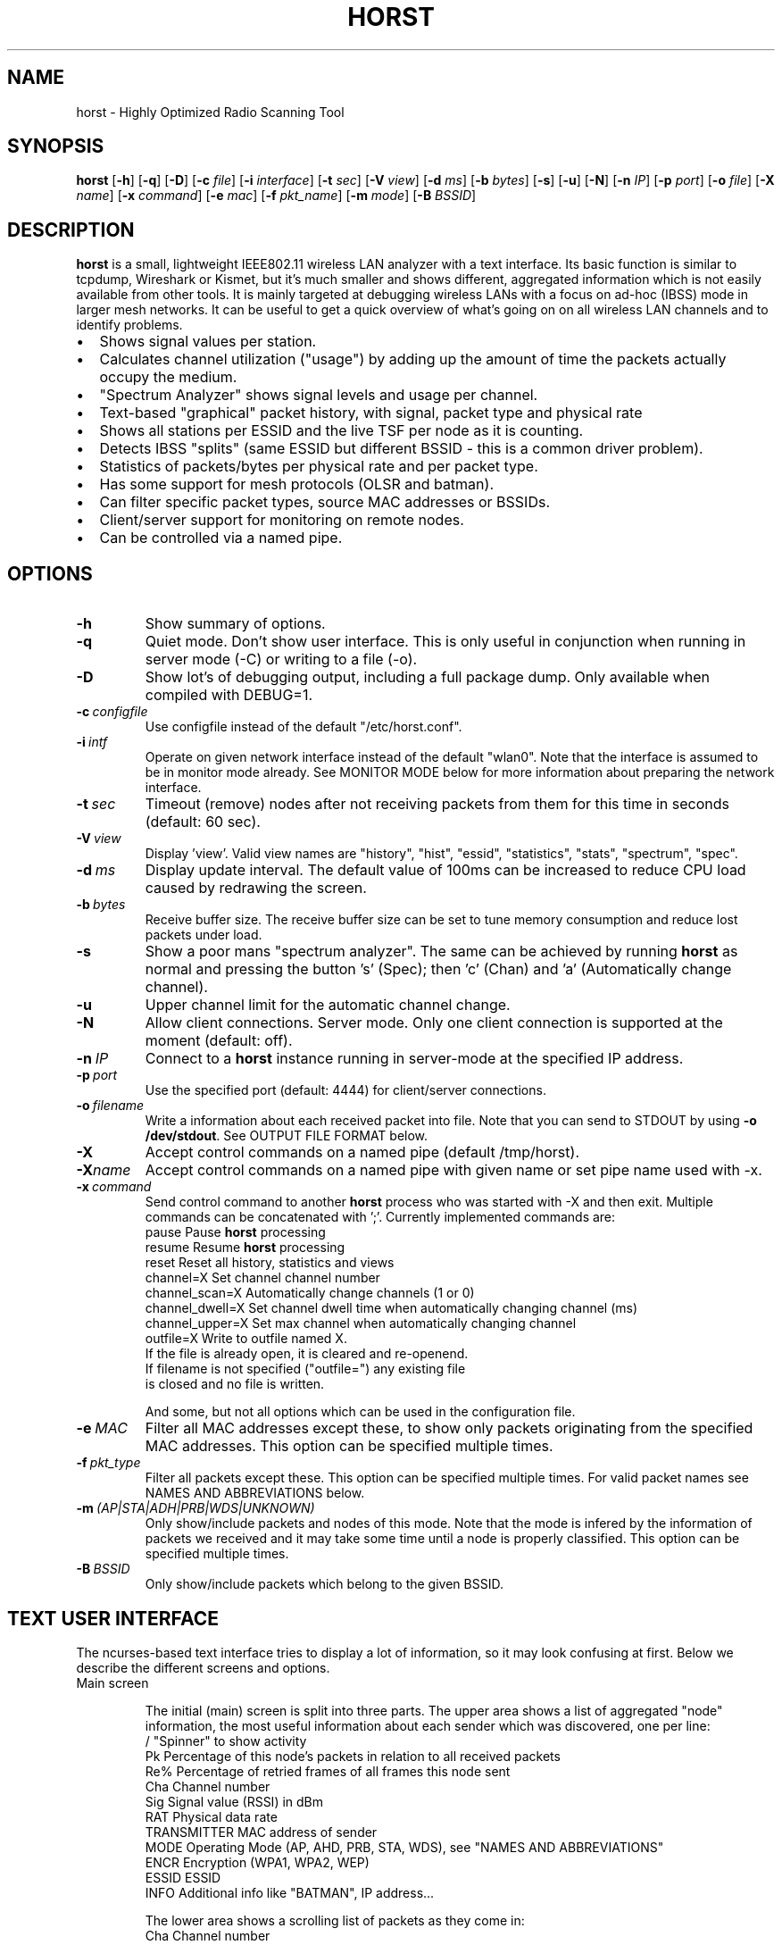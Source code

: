 .\"                                      Hey, EMACS: -*- nroff -*-
.\" First parameter, NAME, should be all caps
.\" Second parameter, SECTION, should be 1-8, maybe w/ subsection
.\" other parameters are allowed: see man(7), man(1)
.TH HORST 8 "September 23, 2014"
.\" Please adjust this date whenever revising the manpage.
.SH NAME
horst \- Highly Optimized Radio Scanning Tool
.SH SYNOPSIS
.B horst
.RB [\| \-h \|]
.RB [\| \-q \|]
.RB [\| \-D \|]
.RB [\| \-c 
.IR file \|] 
.RB [\| \-i 
.IR interface \|] 
.RB [\| \-t
.IR sec \|] 
.RB [\| \-V
.IR view \|] 
.RB [\| \-d
.IR ms \|] 
.RB [\| \-b
.IR bytes \|]
.RB [\| \-s \|] 
.RB [\| \-u \|]
.RB [\| \-N \|] 
.RB [\| \-n
.IR IP \|] 
.RB [\| \-p
.IR port \|]
.RB [\| \-o
.IR file \|] 
.RB [\| \-X
.IR name \|]
.RB [\| \-x
.IR command \|]
.RB [\| \-e
.IR mac \|] 
.RB [\| \-f
.IR pkt_name \|] 
.RB [\| \-m
.IR mode \|] 
.RB [\| \-B
.IR BSSID \|] 

.SH DESCRIPTION
\fBhorst\fP is a small, lightweight IEEE802.11 wireless LAN analyzer
with a text interface. Its basic function is similar to tcpdump,
Wireshark or Kismet, but it's much smaller and shows different,
aggregated information which is not easily available from other
tools. It is mainly targeted at debugging wireless LANs with a focus
on ad\-hoc (IBSS) mode in larger mesh networks. It can be useful to get
a quick overview of what's going on on all wireless LAN channels and
to identify problems.
.IP \[bu] 2
Shows signal values per station.
.IP \[bu] 2
Calculates channel utilization ("usage") by adding up the amount of time the packets actually occupy the medium.
.IP \[bu] 2
"Spectrum Analyzer" shows signal levels and usage per channel.
.IP \[bu] 2
Text-based "graphical" packet history, with signal, packet type and physical rate
.IP \[bu] 2
Shows all stations per ESSID and the live TSF per node as it is counting.
.IP \[bu] 2
Detects IBSS "splits" (same ESSID but different BSSID \- this  is a common driver problem).
.IP \[bu] 2
Statistics of packets/bytes per physical rate and per packet type.
.IP \[bu] 2
Has some support for mesh protocols (OLSR and batman).
.IP \[bu] 2
Can filter specific packet types, source MAC addresses or BSSIDs.
.IP \[bu] 2
Client/server support for monitoring on remote nodes.
.IP \[bu] 2
Can be controlled via a named pipe.


.SH OPTIONS
.TP
.BI \-h
Show summary of options.
.TP
.BI \-q
Quiet mode. Don't show user interface. This is only useful in conjunction when running in server mode (\-C) or writing to a file (\-o).
.TP
.BI \-D
Show lot's of debugging output, including a full package dump. Only available when compiled with DEBUG=1.
.TP
.BI \-c\  configfile
Use configfile instead of the default "/etc/horst.conf".
.TP
.BI \-i\  intf
Operate on given network interface instead of the default "wlan0". Note that the interface is assumed to be in monitor mode already. See MONITOR MODE below for more information about preparing the network interface.
.TP
.BI \-t\  sec
Timeout (remove) nodes after not receiving packets from them for this time in seconds (default: 60 sec).
.TP
.BI \-V\  view
Display 'view'. Valid view names are "history", "hist", "essid", "statistics", "stats", "spectrum", "spec".
.TP
.BI \-d\  ms
Display update interval. The default value of 100ms can be increased to reduce CPU load caused by redrawing the screen.
.TP
.BI \-b\  bytes
Receive buffer size. The receive buffer size can be set to tune memory consumption and reduce lost packets under load.
.TP
.BI \-s
Show a poor mans "spectrum analyzer". The same can be achieved by running \fBhorst\fP as normal and pressing the button 's' (Spec); then 'c' (Chan) and 'a' (Automatically change channel).
.TP
.BI \-u
Upper channel limit for the automatic channel change.
.TP
.BI \-N
Allow client connections. Server mode. Only one client connection is supported at the moment (default: off).
.TP
.BI \-n\  IP
Connect to a \fBhorst\fP instance running in server-mode at the specified IP address.
.TP
.BI \-p\  port
Use the specified port (default: 4444) for client/server connections.
.TP
.BI \-o\  filename
Write a information about each received packet into file. Note that you can send to STDOUT by using \fB-o /dev/stdout\fP. See OUTPUT FILE FORMAT below. 
.TP
.BI \-X
Accept control commands on a named pipe (default /tmp/horst).
.TP
.BI "\-X"name
Accept control commands on a named pipe with given name or set pipe name used with -x.
.TP
.BI \-x\  command
Send control command to another \fBhorst\fP process who was started with -X and then exit. Multiple commands can be concatenated with ';'. Currently implemented commands are:
    pause              Pause \fBhorst\fP processing
    resume             Resume \fBhorst\fP processing
    reset              Reset all history, statistics and views
    channel=X          Set channel channel number
    channel_scan=X     Automatically change channels (1 or 0)
    channel_dwell=X    Set channel dwell time when automatically changing channel (ms)
    channel_upper=X    Set max channel when automatically changing channel
    outfile=X          Write to outfile named X.
                       If the file is already open, it is cleared and re-openend.
                       If filename is not specified ("outfile=") any existing file
                       is closed and no file is written.

    And some, but not all options which can be used in the configuration file.

.TP
.BI \-e\  MAC
Filter all MAC addresses except these, to show only packets originating from the specified MAC addresses. This option can be specified multiple times.
.TP
.BI \-f\  pkt_type
Filter all packets except these. This option can be specified multiple times. For valid packet names see NAMES AND ABBREVIATIONS below.
.TP
.BI \-m\  (AP|STA|ADH|PRB|WDS|UNKNOWN)
Only show/include packets and nodes of this mode. Note that the mode is infered by the information of packets we received and it may take some time until a node is properly classified. This option can be specified multiple times.
.TP
.BI \-B\  BSSID
Only show/include packets which belong to the given BSSID.


.SH TEXT USER INTERFACE

The ncurses-based text interface tries to display a lot of information, so it may look confusing at first. Below we describe the different screens and options.

.TP
Main screen

The initial (main) screen is split into three parts. The upper area shows a list of aggregated "node" information, the most useful information about each sender which was discovered, one per line:
        /             "Spinner" to show activity
        Pk            Percentage of this node's packets in relation to all received packets
        Re%           Percentage of retried frames of all frames this node sent
        Cha           Channel number
        Sig           Signal value (RSSI) in dBm
        RAT           Physical data rate
        TRANSMITTER   MAC address of sender
        MODE          Operating Mode (AP, AHD, PRB, STA, WDS), see "NAMES AND ABBREVIATIONS"
        ENCR          Encryption (WPA1, WPA2, WEP)
        ESSID         ESSID
        INFO          Additional info like "BATMAN", IP address...

The lower area shows a scrolling list of packets as they come in:
        Cha           Channel number
        Sig           Signal value (RSSI) in dBm
        RAT           Physical data rate
        TRANSMITTER   MAC address of sender
        BSSID         BSSID
        TYPE          Packet type, see "NAMES AND ABBREVIATIONS"
        INFO          Additional info like ESSID, TFS, IP address...

The lower right box shows bar graphs for:
        Signal        of last received packet in green
        bps           Bits per second of all received packets
        Usage         Percentage of channel use

The lower edge is the menu and status bar, it shows which keys to press for other screens. The status shows ">" when \fBhorst\fP is running or "=" when it is paused, then "F" when any kind of filter is active, the Channel, the monitor interface in use and the time.

.TP
Pause ('p' or <space>)

Can be used to pause/resume \fBhorst\fP. When \fBhorst\fP is paused it will loose packets received in the mean time.

.TP
Reset ('r')

Clears all history and aggregated statistical data.

.TP
History ('h')

The history screen scrolls from right to left and shows a bar for each packet indicating the signal level. In the line below that, the packet type is indicated by one character (See NAMES AND ABBREVIATIONS below) and the rough physical data rate is indicated below that in blue.

.TP
ESSID ('e')

The ESSID screen groups information by ESSID and shows the mode (AP, IBSS), the MAC address of the sender, the BSSID, the TSF, the beacon interval, the channel, the signal, a "W" when encrytoion is used and the IP address if known.

.TP
Statistics ('a')

The statistics screen groups packets by physical rate and by packet type and shows other kinds of aggregated and statistical information based on packets.

.TP
Spectrum Analyzer ('s')

The "poor mans spectrum analyzer" screen is only really useful when \fBhorst\fP is started with the -s option or the "Automatically change channel" option is selected in the "Chan" settings, or the config option channel_scan is set.

It shows the available channels horizontally and vertical bars for each channel:

        Signal          in green
        Physical rate   in blue
        Channel usage   in orange/brown

By pressing the 'n' key, the display can be changed to show only the average signal level on each channel and the last 4 digits of the MAC address of the individual nodes at the level (height) they were received. This can give a quick graphical overview of the distance of nodes.

.TP
Filters ('f')

This configuration dialog can be used to define the active filters.

.TP
Channel Settings ('c')

This configuration dialog can be used to change the channel changing behaviour of \fBhorst\fP or to change to a different channel manually.

.TP
Sort ('o')

Only active in the main screen, can be used to sort the node list in the upper area by Signal, Time, BSSID or Channel.


.SH NAMES AND ABBREVIATIONS

.TP
802.11 standard frames

 Management frames:
 a    ASOCRQ    Association request
 A    ASOCRP    Associaion response
 a    REASRQ    Reassociation request
 A    REASRP    Reassociation response
 p    PROBRQ    Probe request
 P    PROBRP    Probe response
 T    TIMING    Timing Advertisement
 B    BEACON    Beacon
 t    ATIM      ATIM
 D    DISASC    Disassociation
 u    AUTH      Authentication
 U    DEAUTH    Deauthentication
 C    ACTION    Action
 c    ACTNOA    Action No Ack

 Control frames:
 w    CTWRAP    Control Wrapper
 b    BACKRQ    Block Ack Request
 B    BACK      Block Ack
 s    PSPOLL    PS-Poll
 R    RTS       RTS
 C    CTS       CTS
 K    ACK       ACK
 f    CFEND     CF-End
 f    CFENDK    CF-End + CF-Ack

 Data frames:
 D    DATA      Data
 F    DCFACK    Data + CF-Ack
 F    DCFPLL    Data + CF-Poll
 F    DCFKPL    Data + CF-Ack + CF-Poll
 n    NULL      Null (no data)
 f    CFACK     CF-Ack (no data)
 f    CFPOLL    CF-Poll (no data)
 f    CFCKPL    CF-Ack + CF-Poll (no data)
 Q    QDATA     QoS Data
 F    QDCFCK    QoS Data + CF-Ack
 F    QDCFPL    QoS Data + CF-Poll
 F    QDCFKP    QoS Data + CF-Ack + CF-Poll
 N    QDNULL    QoS Null (no data)
 f    QCFPLL    QoS CF-Poll (no data)
 f    QCFKPL    QoS CF-Ack + CF-Poll (no data)

 *    BADFCS    Bad frame checksum

.TP
Packet types
Similar to 802.11 frames above but higher level and as a bit field (types can overlap, e.g. DATA + IP) and including more information, like IP, ARP, BATMAN, OLSR...

 CTRL        0x000001    WLAN Control frame
 MGMT        0x000002    WLAN Management frame
 DATA        0x000004    WLAN Data frame
 BADFCS      0x000008    WLAN frame checksum (FCS) bad
 BEACON      0x000010    WLAN beacon frame
 PROBE       0x000020    WLAN probe request or response
 ASSOC       0x000040    WLAN associaction request/response frame
 AUTH        0x000080    WLAN authentication frame
 RTSCTS      0x000100    WLAN RTS or CTS
 ACK         0x000200    WLAN ACK or BlockACK
 NULL        0x000400    WLAN NULL Data frame
 QDATA       0x000800    WLAN QoS Data frame (WME/WMM)
 ARP         0x001000    ARP packet
 IP          0x002000    IP packet
 ICMP        0x004000    IP ICMP packet
 UDP         0x008000    IP UDP
 TCP         0x010000    IP TCP
 OLSR        0x020000    OLSR protocol
 BATMAN      0x040000    BATMAND Layer3 or BATMAN-ADV Layer 2 frame
 MESHZ       0x080000    MeshCruzer protocol

.TP
Operating modes
Bit field of operating mode type which is infered from received packets. Modes may overlap, i.e. it is common to see STA and PRB at the same time.

 AP          0x01        Access Point (AP)
 ADH         0x02        Ad-hoc node
 STA         0x04        Station (AP client)
 PRB         0x08        Sent PROBE requests
 WDS         0x10        WDS or 4 Address frames
 UNKNOWN     0x20        Unknown e.g. RTS/CTS or ACK


.SH MONITOR MODE

\fBhorst\fP should work with any wireleass LAN card and driver which supports monitor mode, with either "prism2" or "radiotap" headers. This includes most modern mac80211-based drivers.

You have to put your card in monitor mode and set the channel manually before
you start \fBhorst\fP. Usually this has to be done as root.

Note that depending on the wireless driver capabilities and versions, signal values and ranges may be different. Also, if the monitor interface is added to an existing interface, the driver does not allow the channel to be changed. 

.TP
Using iw:
.nf
iw wlan0 interface add mon0 type monitor

or

sudo iw wlan1 set type monitor
sudo iw wlan1 set channel 6 

.fi

.TP
Using iwconfig:
.nf
iwconfig wlan0 mode monitor
iwconfig wlan0 channel 1
ifconfig wlan0 up
.fi

.TP
Using madwifi:
wlanconfig wlan0 create wlandev wifi0 wlanmode monitor

.TP
Using hostap:
.nf
iwconfig wlan0 mode monitor
iwpriv wlan0 monitor_type 1
.fi


.SH OUTPUT FILE FORMAT

The format of the output file (-o flag) is a comma separated list of the following fields in the following order, one packet each line.

.TP
packet_type
802.11 MAC packet type name as defined in the section "NAMES AND ABBREVIATIONS".
.TP
wlan_src
Source MAC address
.TP
wlan_dst
Destination MAC address
.TP
wlan_bssid
BSSID
.TP
pkt_types
Higher level packet name as defined in section "NAMES AND ABBREVIATIONS".
.TP
phy_signal
Signal strength in dBm
.TP
phy_noise
Noise in dBm (always 0)
.TP
phy_snr
Signal to Noise ratio in dB (always 0, redundant)
.TP
wlan_len
Packet length (MAC)
.TP
phy_rate
Physical data rate
.TP
phy_freq
Received while tuned to this frequency.
.TP
wlan_tsf
TFS timer value
.TP
wlan_essid
ESSID, network name
.TP
wlan_mode
Operating modes as defined in "NAMES AND ABBREVIATIONS".
.TP
wlan_channel
Channel number
.TP
wlan_wep
Encryption in use
.TP
wlan_wpa
WPA1 Encryption in use
.TP
wlan_rsn
RSN (WPA2) Encryption in use
.TP
ip_src
IP source address (if available)
.TP
ip_dst
IP destionation address (if available)
.TP
olsr_type
OLSR message type (if applicable)
.TP
olsr_neigh
OLSR number of neighbours (if applicable)


.SH SEE ALSO
.BR tcpdump (1),
.BR wireshark (1),
.BR kismet (1),
.BR README,
.BI http://br1.einfach.org/tech/horst


.SH AUTHOR
\fBhorst\fP was written by Bruno Randolf <br1@einfach.org>.
.PP
This manual page was written by Antoine Beaupré <anarcat@debian.org>,
for the Debian project (and may be used by others).
